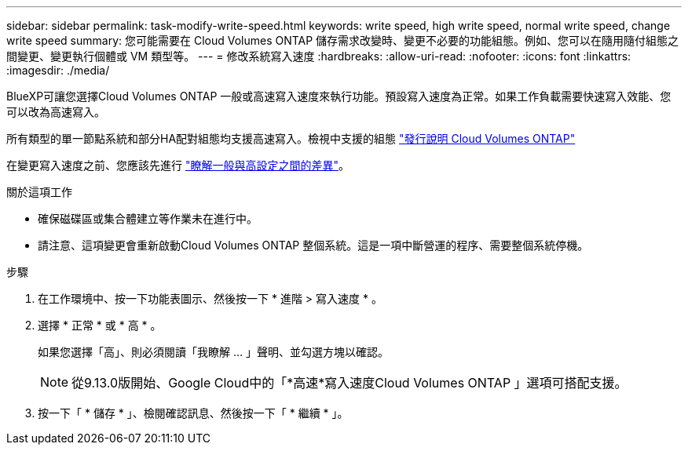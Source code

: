 ---
sidebar: sidebar 
permalink: task-modify-write-speed.html 
keywords: write speed, high write speed, normal write speed, change write speed 
summary: 您可能需要在 Cloud Volumes ONTAP 儲存需求改變時、變更不必要的功能組態。例如、您可以在隨用隨付組態之間變更、變更執行個體或 VM 類型等。 
---
= 修改系統寫入速度
:hardbreaks:
:allow-uri-read: 
:nofooter: 
:icons: font
:linkattrs: 
:imagesdir: ./media/


[role="lead"]
BlueXP可讓您選擇Cloud Volumes ONTAP 一般或高速寫入速度來執行功能。預設寫入速度為正常。如果工作負載需要快速寫入效能、您可以改為高速寫入。

所有類型的單一節點系統和部分HA配對組態均支援高速寫入。檢視中支援的組態 https://docs.netapp.com/us-en/cloud-volumes-ontap-relnotes/["發行說明 Cloud Volumes ONTAP"^]

在變更寫入速度之前、您應該先進行 link:concept-write-speed.html["瞭解一般與高設定之間的差異"]。

.關於這項工作
* 確保磁碟區或集合體建立等作業未在進行中。
* 請注意、這項變更會重新啟動Cloud Volumes ONTAP 整個系統。這是一項中斷營運的程序、需要整個系統停機。


.步驟
. 在工作環境中、按一下功能表圖示、然後按一下 * 進階 > 寫入速度 * 。
. 選擇 * 正常 * 或 * 高 * 。
+
如果您選擇「高」、則必須閱讀「我瞭解 ... 」聲明、並勾選方塊以確認。

+

NOTE: 從9.13.0版開始、Google Cloud中的「*高速*寫入速度Cloud Volumes ONTAP 」選項可搭配支援。

. 按一下「 * 儲存 * 」、檢閱確認訊息、然後按一下「 * 繼續 * 」。

